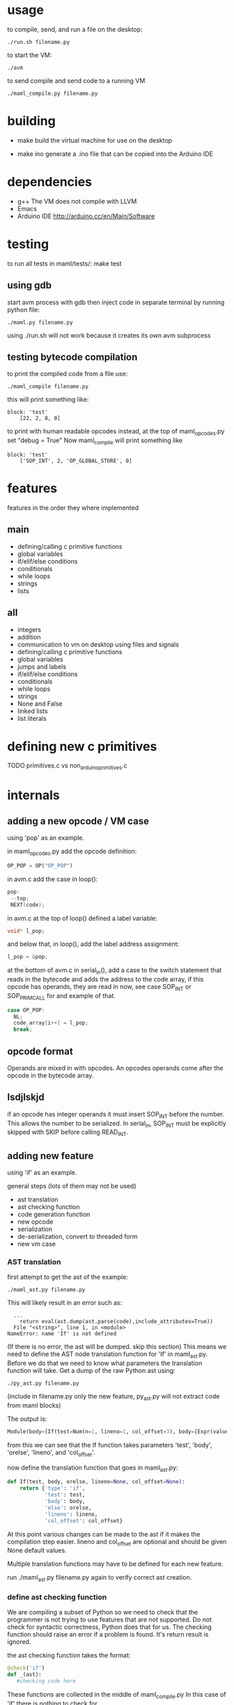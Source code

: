 * usage
to compile, send, and run a file on the desktop:
#+Begin_SRC text
./run.sh filename.py
#+END_SRC
to start the VM:
#+Begin_SRC text
./avm
#+END_SRC
to send compile and send code to a running VM
#+Begin_SRC text
./maml_compile.py filename.py
#+END_SRC
* building
- make
  build the virtual machine for use on the desktop

- make ino
  generate a .ino file that can be copied into the Arduino IDE
* dependencies
 - g++
    The VM does not compile with LLVM
 - Emacs
 - Arduino IDE
   http://arduino.cc/en/Main/Software
* testing
to run all tests in maml/tests/:
  make test
** using gdb
start avm process with gdb
then inject code in separate terminal by running python file:
#+Begin_SRC text
 ./maml.py filename.py
#+END_SRC
using ./run.sh will not work because it creates its own avm subprocess
** testing bytecode compilation
to print the compiled code from a file use:
#+Begin_SRC text
 ./maml_compile filename.py
#+END_SRC
this will print something like:
#+Begin_SRC text
  block: 'test'
      [22, 2, 8, 0]
#+END_SRC
to print with human readable opcodes instead,
at the top of maml_opcodes.py set "debug = True"
Now maml_compile will print something like
#+Begin_SRC text
  block: 'test'
      ['SOP_INT', 2, 'OP_GLOBAL_STORE', 0]
#+END_SRC

* features
features in the order they where implemented
** main
- defining/calling c primitive functions
- global variables
- if/elif/else conditions
- conditionals
- while loops
- strings
- lists

** all
- integers
- addition
- communication to vm on desktop using files and signals
- defining/calling c primitive functions
- global variables
- jumps and labels  
- if/elif/else conditions
- conditionals
- while loops
- strings
- None and False
- linked lists
- list literals
  
* defining new c primitives
TODO
primitives.c vs non_arduino_primitives.c
* internals
** adding a new opcode / VM case
using 'pop' as an example.

in maml_opcodes.py add the opcode definition:

#+Begin_SRC python
 OP_POP = OP("OP_POP")
#+END_SRC

in avm.c add the case in loop():

#+Begin_SRC c
  pop:
   --top; 
   NEXT(code); 
#+END_SRC

in avm.c at the top of loop() defined a label variable:
 
#+Begin_SRC c
 void* l_pop;
#+END_SRC

and below that, in loop(), add the label address assignment:

#+Begin_SRC c
 l_pop = &pop;
#+END_SRC

at the bottom of avm.c in serial_in(), add a case to the switch statement
that reads in the bytecode and adds the address to the code array,
if this opcode has operands, they are read in now, see case SOP_INT or 
SOP_PRIM_CALL for and example of that.

#+Begin_SRC c
    case OP_POP:
      NL;
      code_array[i++] = l_pop;
      break;      
#+END_SRC
** opcode format
Operands are mixed in with opcodes. An opcodes operands come after the opcode
in the bytecode array. 
** lsdjlskjd
if an opcode has integer operands it must insert SOP_INT before the number.
This allows the number to be serialized. In serial_in, SOP_INT must
be explicitly skipped with SKIP before calling READ_INT.

** adding new feature
using 'if' as an example.

general steps (lots of them may not be used)
- ast translation
- ast checking function
- code generation function
- new opcode
- serialization  
- de-serialization, convert to threaded form
- new vm case
*** AST translation
first attempt to get the ast of the example:
#+Begin_SRC text
  ./maml_ast.py filename.py
#+END_SRC
This will likely result in an error such as:
#+Begin_SRC text
  ...
    return eval(ast.dump(ast.parse(code),include_attributes=True))
  File "<string>", line 1, in <module>
NameError: name 'If' is not defined
#+END_SRC
(If there is no error, the ast will be dumped. skip this section)
This means we need to define the AST node translation function for 'If'
in maml_ast.py. Before we do that we need to know what parameters the 
translation function will take. Get a dump of the raw Python ast using:

#+Begin_SRC text
./py_ast.py filename.py
#+END_SRC
(include in filename.py only the new feature, py_ast.py will not extract
code from maml blocks)

The output is:
#+Begin_SRC python
Module(body=[If(test=Num(n=1, lineno=1, col_offset=3), body=[Expr(value=Call(func=Name(id='print_i', ctx=Load(), lineno=2, col_offset=4), args=[Num(n=11, lineno=2, col_offset=12)], keywords=[], starargs=None, kwargs=None, lineno=2, col_offset=4), lineno=2, col_offset=4)], orelse=[Expr(value=Call(func=Name(id='print_i', ctx=Load(), lineno=4, col_offset=4), args=[Num(n=22, lineno=4, col_offset=12)], keywords=[], starargs=None, kwargs=None, lineno=4, col_offset=4), lineno=4, col_offset=4)], lineno=1, col_offset=0)])
#+END_SRC

from this we can see that the If function takes parameters
'test', 'body', 'orelse', 'lineno', and 'col_offset'.

now define the translation function that goes in maml_ast.py:

#+Begin_SRC python
def If(test, body, orelse, lineno=None, col_offset=None):
    return {'type': 'if',
            'test': test,
            'body': body,
            'else': orelse,
            'lineno': lineno,
            'col_offset': col_offset}
#+END_SRC
At this point various changes can be made to the ast if it makes the compilation
step easier.
lineno and col_offset are optional and should be given None default values.

Multiple translation functions may have to be defined for each new feature.

run ./maml_ast.py filename.py again to verify correct ast creation.

*** define ast checking function
We are compiling a subset of Python so we need to check that the programmer
is not trying to use features that are not supported.
Do not check for syntactic correctness, Python does that for us.
The checking function should raise an error if a problem is found.
It's return result is ignored.

the ast checking function takes the format:
#+Begin_SRC python
@check('if')
def _(ast):
   #checking code here
#+END_SRC

These functions are collected in the middle of maml_compile.py
In this case of 'if' there is nothing to check for.

The checking function is automatically called before compilation function.
*** define bytecode compilation function

all compilation functions take the form:
#+Begin_SRC python
@node('if')
def _(ast, btc, env, top):
  #compilation code
#+END_SRC

AST is the ast node of the corresponding type.
Generated code is appended to BTC.
In recursive calls to 'gen_bytecode', the TOP parameter should be False.

*** new opcodes
<see the example for 'pop'>

TODO
*** (de)serialization, threaded code
TODO
*** vm case
TODO
* .lock files
TODO
